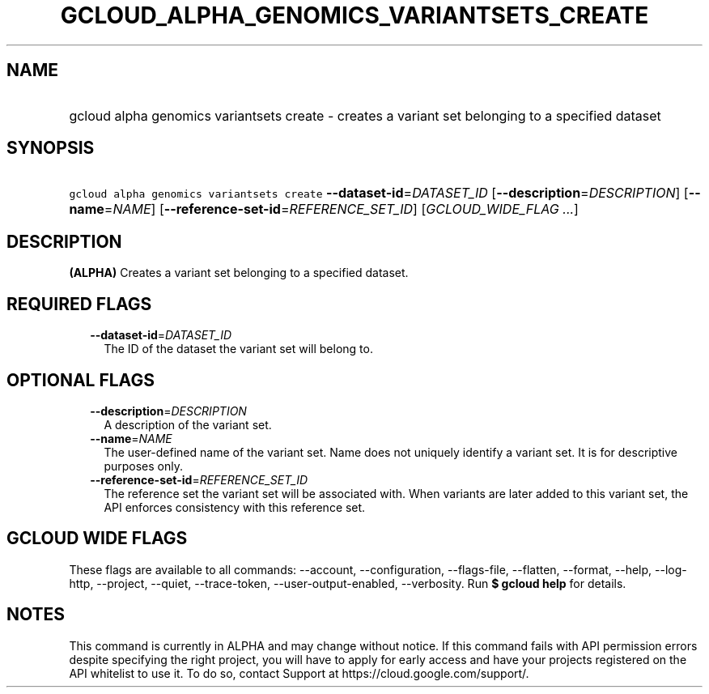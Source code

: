 
.TH "GCLOUD_ALPHA_GENOMICS_VARIANTSETS_CREATE" 1



.SH "NAME"
.HP
gcloud alpha genomics variantsets create \- creates a variant set belonging to a specified dataset



.SH "SYNOPSIS"
.HP
\f5gcloud alpha genomics variantsets create\fR \fB\-\-dataset\-id\fR=\fIDATASET_ID\fR [\fB\-\-description\fR=\fIDESCRIPTION\fR] [\fB\-\-name\fR=\fINAME\fR] [\fB\-\-reference\-set\-id\fR=\fIREFERENCE_SET_ID\fR] [\fIGCLOUD_WIDE_FLAG\ ...\fR]



.SH "DESCRIPTION"

\fB(ALPHA)\fR Creates a variant set belonging to a specified dataset.



.SH "REQUIRED FLAGS"

.RS 2m
.TP 2m
\fB\-\-dataset\-id\fR=\fIDATASET_ID\fR
The ID of the dataset the variant set will belong to.


.RE
.sp

.SH "OPTIONAL FLAGS"

.RS 2m
.TP 2m
\fB\-\-description\fR=\fIDESCRIPTION\fR
A description of the variant set.

.TP 2m
\fB\-\-name\fR=\fINAME\fR
The user\-defined name of the variant set. Name does not uniquely identify a
variant set. It is for descriptive purposes only.

.TP 2m
\fB\-\-reference\-set\-id\fR=\fIREFERENCE_SET_ID\fR
The reference set the variant set will be associated with. When variants are
later added to this variant set, the API enforces consistency with this
reference set.


.RE
.sp

.SH "GCLOUD WIDE FLAGS"

These flags are available to all commands: \-\-account, \-\-configuration,
\-\-flags\-file, \-\-flatten, \-\-format, \-\-help, \-\-log\-http, \-\-project,
\-\-quiet, \-\-trace\-token, \-\-user\-output\-enabled, \-\-verbosity. Run \fB$
gcloud help\fR for details.



.SH "NOTES"

This command is currently in ALPHA and may change without notice. If this
command fails with API permission errors despite specifying the right project,
you will have to apply for early access and have your projects registered on the
API whitelist to use it. To do so, contact Support at
https://cloud.google.com/support/.

